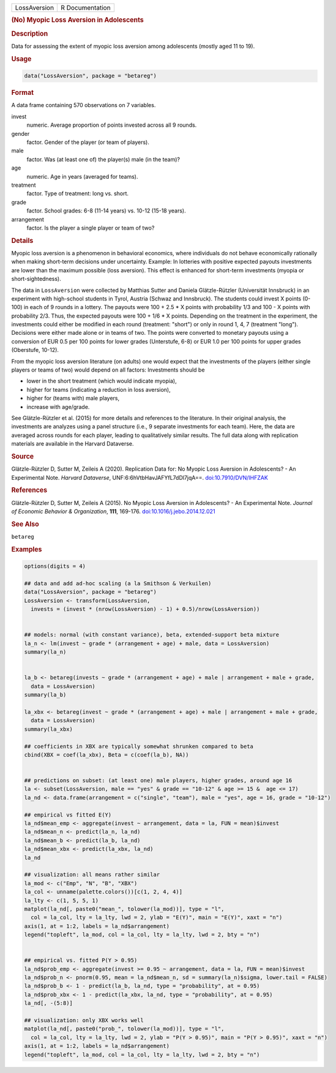 .. container::

   .. container::

      ============ ===============
      LossAversion R Documentation
      ============ ===============

      .. rubric:: (No) Myopic Loss Aversion in Adolescents
         :name: no-myopic-loss-aversion-in-adolescents

      .. rubric:: Description
         :name: description

      Data for assessing the extent of myopic loss aversion among
      adolescents (mostly aged 11 to 19).

      .. rubric:: Usage
         :name: usage

      .. code:: R

         data("LossAversion", package = "betareg")

      .. rubric:: Format
         :name: format

      A data frame containing 570 observations on 7 variables.

      invest
         numeric. Average proportion of points invested across all 9
         rounds.

      gender
         factor. Gender of the player (or team of players).

      male
         factor. Was (at least one of) the player(s) male (in the team)?

      age
         numeric. Age in years (averaged for teams).

      treatment
         factor. Type of treatment: long vs. short.

      grade
         factor. School grades: 6-8 (11-14 years) vs. 10-12 (15-18
         years).

      arrangement
         factor. Is the player a single player or team of two?

      .. rubric:: Details
         :name: details

      Myopic loss aversion is a phenomenon in behavioral economics,
      where individuals do not behave economically rationally when
      making short-term decisions under uncertainty. Example: In
      lotteries with positive expected payouts investments are lower
      than the maximum possible (loss aversion). This effect is enhanced
      for short-term investments (myopia or short-sightedness).

      The data in ``LossAversion`` were collected by Matthias Sutter and
      Daniela Glätzle-Rützler (Universität Innsbruck) in an experiment
      with high-school students in Tyrol, Austria (Schwaz and
      Innsbruck). The students could invest X points (0-100) in each of
      9 rounds in a lottery. The payouts were 100 + 2.5 \* X points with
      probability 1/3 and 100 - X points with probability 2/3. Thus, the
      expected payouts were 100 + 1/6 \* X points. Depending on the
      treatment in the experiment, the investments could either be
      modified in each round (treatment: "short") or only in round 1, 4,
      7 (treatment "long"). Decisions were either made alone or in teams
      of two. The points were converted to monetary payouts using a
      conversion of EUR 0.5 per 100 points for lower grades (Unterstufe,
      6-8) or EUR 1.0 per 100 points for upper grades (Oberstufe,
      10-12).

      From the myopic loss aversion literature (on adults) one would
      expect that the investments of the players (either single players
      or teams of two) would depend on all factors: Investments should
      be

      -  lower in the short treatment (which would indicate myopia),

      -  higher for teams (indicating a reduction in loss aversion),

      -  higher for (teams with) male players,

      -  increase with age/grade.

      See Glätzle-Rützler et al. (2015) for more details and references
      to the literature. In their original analysis, the investments are
      analyzes using a panel structure (i.e., 9 separate investments for
      each team). Here, the data are averaged across rounds for each
      player, leading to qualitatively similar results. The full data
      along with replication materials are available in the Harvard
      Dataverse.

      .. rubric:: Source
         :name: source

      Glätzle-Rützler D, Sutter M, Zeileis A (2020). Replication Data
      for: No Myopic Loss Aversion in Adolescents? - An Experimental
      Note. *Harvard Dataverse*, UNF:6:6hVtbHavJAFYfL7dDl7jqA==.
      `doi:10.7910/DVN/IHFZAK <https://doi.org/10.7910/DVN/IHFZAK>`__

      .. rubric:: References
         :name: references

      Glätzle-Rützler D, Sutter M, Zeileis A (2015). No Myopic Loss
      Aversion in Adolescents? - An Experimental Note. *Journal of
      Economic Behavior & Organization*, **111**, 169-176.
      `doi:10.1016/j.jebo.2014.12.021 <https://doi.org/10.1016/j.jebo.2014.12.021>`__

      .. rubric:: See Also
         :name: see-also

      ``betareg``

      .. rubric:: Examples
         :name: examples

      .. code:: R

         options(digits = 4)

         ## data and add ad-hoc scaling (a la Smithson & Verkuilen)
         data("LossAversion", package = "betareg")
         LossAversion <- transform(LossAversion,
           invests = (invest * (nrow(LossAversion) - 1) + 0.5)/nrow(LossAversion))


         ## models: normal (with constant variance), beta, extended-support beta mixture
         la_n <- lm(invest ~ grade * (arrangement + age) + male, data = LossAversion)
         summary(la_n)


         la_b <- betareg(invests ~ grade * (arrangement + age) + male | arrangement + male + grade,
           data = LossAversion)
         summary(la_b)

         la_xbx <- betareg(invest ~ grade * (arrangement + age) + male | arrangement + male + grade,
           data = LossAversion)
         summary(la_xbx)

         ## coefficients in XBX are typically somewhat shrunken compared to beta
         cbind(XBX = coef(la_xbx), Beta = c(coef(la_b), NA))


         ## predictions on subset: (at least one) male players, higher grades, around age 16
         la <- subset(LossAversion, male == "yes" & grade == "10-12" & age >= 15 &  age <= 17)
         la_nd <- data.frame(arrangement = c("single", "team"), male = "yes", age = 16, grade = "10-12")

         ## empirical vs fitted E(Y)
         la_nd$mean_emp <- aggregate(invest ~ arrangement, data = la, FUN = mean)$invest 
         la_nd$mean_n <- predict(la_n, la_nd)
         la_nd$mean_b <- predict(la_b, la_nd)
         la_nd$mean_xbx <- predict(la_xbx, la_nd)
         la_nd

         ## visualization: all means rather similar
         la_mod <- c("Emp", "N", "B", "XBX")
         la_col <- unname(palette.colors())[c(1, 2, 4, 4)]
         la_lty <- c(1, 5, 5, 1)
         matplot(la_nd[, paste0("mean_", tolower(la_mod))], type = "l",
           col = la_col, lty = la_lty, lwd = 2, ylab = "E(Y)", main = "E(Y)", xaxt = "n")
         axis(1, at = 1:2, labels = la_nd$arrangement)
         legend("topleft", la_mod, col = la_col, lty = la_lty, lwd = 2, bty = "n")


         ## empirical vs. fitted P(Y > 0.95)
         la_nd$prob_emp <- aggregate(invest >= 0.95 ~ arrangement, data = la, FUN = mean)$invest
         la_nd$prob_n <- pnorm(0.95, mean = la_nd$mean_n, sd = summary(la_n)$sigma, lower.tail = FALSE)
         la_nd$prob_b <- 1 - predict(la_b, la_nd, type = "probability", at = 0.95)
         la_nd$prob_xbx <- 1 - predict(la_xbx, la_nd, type = "probability", at = 0.95)
         la_nd[, -(5:8)]

         ## visualization: only XBX works well
         matplot(la_nd[, paste0("prob_", tolower(la_mod))], type = "l",
           col = la_col, lty = la_lty, lwd = 2, ylab = "P(Y > 0.95)", main = "P(Y > 0.95)", xaxt = "n")
         axis(1, at = 1:2, labels = la_nd$arrangement)
         legend("topleft", la_mod, col = la_col, lty = la_lty, lwd = 2, bty = "n")

